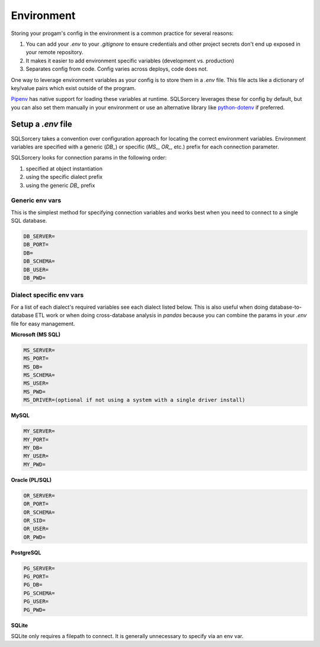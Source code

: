 Environment
===========

Storing your progam's config in the environment is a common practice 
for several reasons:

1. You can add your `.env` to your `.gitignore` to ensure credentials and other project secrets don't end up exposed in your remote repository.
2. It makes it easier to add environment specific variables (development vs. production)
3. Separates config from code. Config varies across deploys, code does not.

One way to leverage environment variables as your config is to store them in 
a `.env` file. This file acts like a dictionary of key/value pairs which 
exist outside of the program. 

`Pipenv <https://pipenv.readthedocs.io/en/latest/advanced/#automatic-loading-of-env>`_ 
has native support for loading these variables at runtime. SQLSorcery 
leverages these for config by default, but you can also set them 
manually in your environment or use an alternative library like 
`python-dotenv <https://pypi.org/project/python-dotenv/>`_ if preferred.

Setup a `.env` file
-------------------

SQLSorcery takes a convention over configuration approach for locating
the correct environment variables. Environment variables are specified 
with a generic (`DB_`) or specific (`MS_`, `OR_`, etc.) prefix for each
connection parameter.

SQLSorcery looks for connection params in the following order:

1. specified at object instantiation
2. using the specific dialect prefix
3. using the generic `DB_` prefix

Generic env vars
^^^^^^^^^^^^^^^^

This is the simplest method for specifying connection variables
and works best when you need to connect to a single SQL database.

.. code-block:: bash

    DB_SERVER=
    DB_PORT=
    DB=
    DB_SCHEMA=
    DB_USER=
    DB_PWD=

Dialect specific env vars
^^^^^^^^^^^^^^^^^^^^^^^^^

For a list of each dialect's required variables see each dialect
listed below. This is also useful when doing database-to-database
ETL work or when doing cross-database analysis in `pandas` because
you can combine the params in your `.env` file for easy management.

**Microsoft (MS SQL)**

.. code-block:: bash

    MS_SERVER=
    MS_PORT=
    MS_DB=
    MS_SCHEMA=
    MS_USER=
    MS_PWD=
    MS_DRIVER=(optional if not using a system with a single driver install)

**MySQL**

.. code-block:: bash

    MY_SERVER=
    MY_PORT=
    MY_DB=
    MY_USER=
    MY_PWD=

**Oracle (PL/SQL)**

.. code-block:: bash

    OR_SERVER=
    OR_PORT=
    OR_SCHEMA=
    OR_SID=
    OR_USER=
    OR_PWD=

**PostgreSQL**

.. code-block:: bash

    PG_SERVER=
    PG_PORT=
    PG_DB=
    PG_SCHEMA=
    PG_USER=
    PG_PWD=

**SQLite**

SQLite only requires a filepath to connect. It is generally unnecessary
to specify via an env var.

